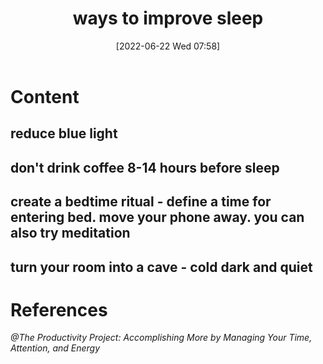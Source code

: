 :PROPERTIES:
:ID:       b7b4dc37-cc2c-4573-b00d-5d48363ce3df
:END:
#+title: ways to improve sleep
#+date: [2022-06-22 Wed 07:58]

* Content
** reduce blue light
** don't drink coffee 8-14 hours before sleep
** create a bedtime ritual - define a time for entering bed. move your phone away. you can also try meditation
** turn your room into a cave - cold dark and quiet
* References
[[@The Productivity Project: Accomplishing More by Managing Your Time, Attention, and Energy]]